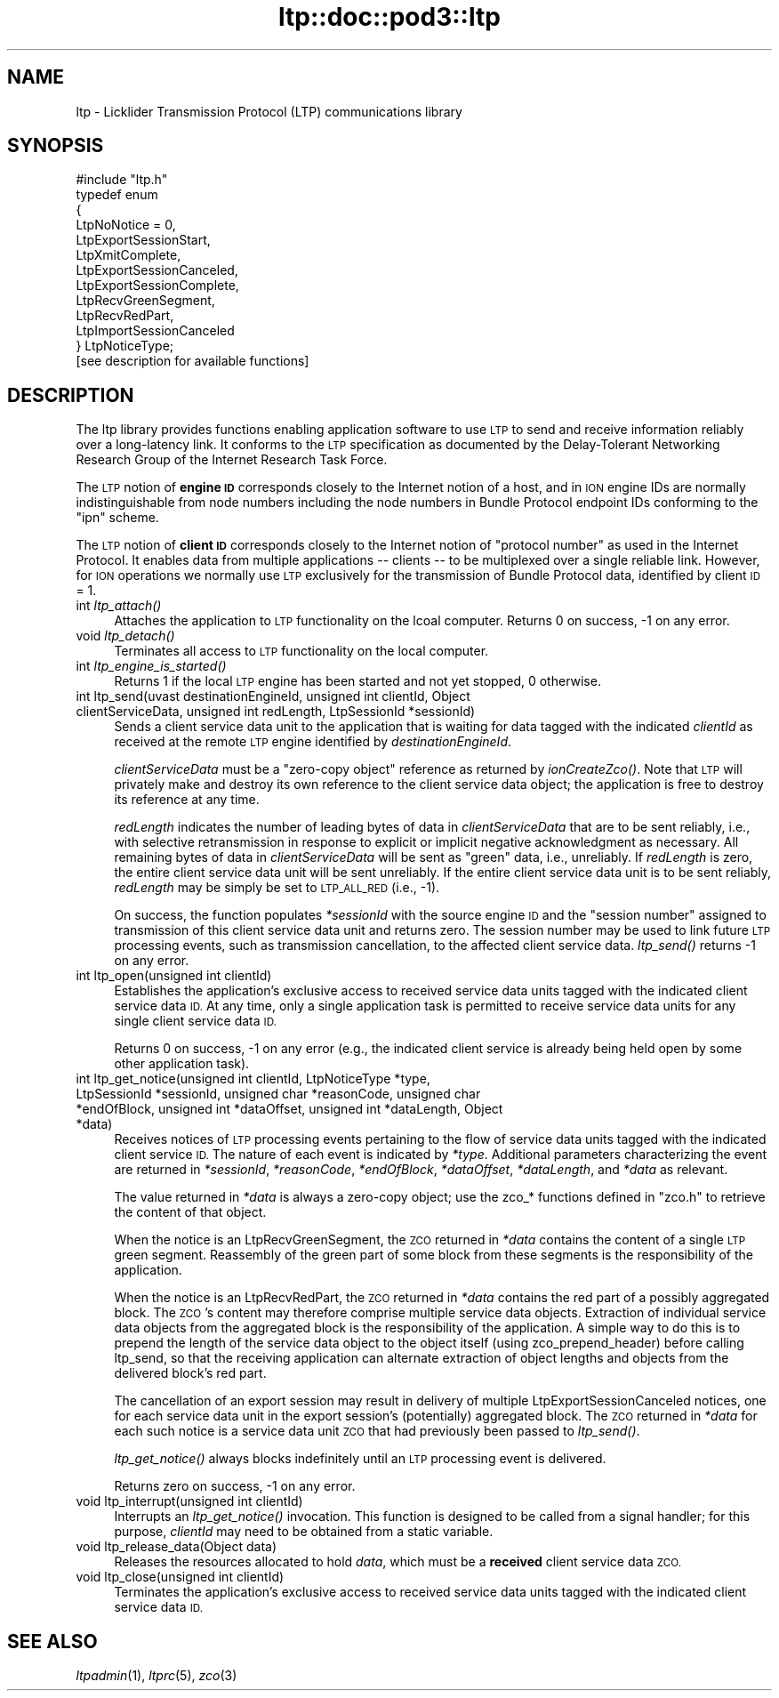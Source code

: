 .\" Automatically generated by Pod::Man 2.28 (Pod::Simple 3.29)
.\"
.\" Standard preamble:
.\" ========================================================================
.de Sp \" Vertical space (when we can't use .PP)
.if t .sp .5v
.if n .sp
..
.de Vb \" Begin verbatim text
.ft CW
.nf
.ne \\$1
..
.de Ve \" End verbatim text
.ft R
.fi
..
.\" Set up some character translations and predefined strings.  \*(-- will
.\" give an unbreakable dash, \*(PI will give pi, \*(L" will give a left
.\" double quote, and \*(R" will give a right double quote.  \*(C+ will
.\" give a nicer C++.  Capital omega is used to do unbreakable dashes and
.\" therefore won't be available.  \*(C` and \*(C' expand to `' in nroff,
.\" nothing in troff, for use with C<>.
.tr \(*W-
.ds C+ C\v'-.1v'\h'-1p'\s-2+\h'-1p'+\s0\v'.1v'\h'-1p'
.ie n \{\
.    ds -- \(*W-
.    ds PI pi
.    if (\n(.H=4u)&(1m=24u) .ds -- \(*W\h'-12u'\(*W\h'-12u'-\" diablo 10 pitch
.    if (\n(.H=4u)&(1m=20u) .ds -- \(*W\h'-12u'\(*W\h'-8u'-\"  diablo 12 pitch
.    ds L" ""
.    ds R" ""
.    ds C` ""
.    ds C' ""
'br\}
.el\{\
.    ds -- \|\(em\|
.    ds PI \(*p
.    ds L" ``
.    ds R" ''
.    ds C`
.    ds C'
'br\}
.\"
.\" Escape single quotes in literal strings from groff's Unicode transform.
.ie \n(.g .ds Aq \(aq
.el       .ds Aq '
.\"
.\" If the F register is turned on, we'll generate index entries on stderr for
.\" titles (.TH), headers (.SH), subsections (.SS), items (.Ip), and index
.\" entries marked with X<> in POD.  Of course, you'll have to process the
.\" output yourself in some meaningful fashion.
.\"
.\" Avoid warning from groff about undefined register 'F'.
.de IX
..
.nr rF 0
.if \n(.g .if rF .nr rF 1
.if (\n(rF:(\n(.g==0)) \{
.    if \nF \{
.        de IX
.        tm Index:\\$1\t\\n%\t"\\$2"
..
.        if !\nF==2 \{
.            nr % 0
.            nr F 2
.        \}
.    \}
.\}
.rr rF
.\"
.\" Accent mark definitions (@(#)ms.acc 1.5 88/02/08 SMI; from UCB 4.2).
.\" Fear.  Run.  Save yourself.  No user-serviceable parts.
.    \" fudge factors for nroff and troff
.if n \{\
.    ds #H 0
.    ds #V .8m
.    ds #F .3m
.    ds #[ \f1
.    ds #] \fP
.\}
.if t \{\
.    ds #H ((1u-(\\\\n(.fu%2u))*.13m)
.    ds #V .6m
.    ds #F 0
.    ds #[ \&
.    ds #] \&
.\}
.    \" simple accents for nroff and troff
.if n \{\
.    ds ' \&
.    ds ` \&
.    ds ^ \&
.    ds , \&
.    ds ~ ~
.    ds /
.\}
.if t \{\
.    ds ' \\k:\h'-(\\n(.wu*8/10-\*(#H)'\'\h"|\\n:u"
.    ds ` \\k:\h'-(\\n(.wu*8/10-\*(#H)'\`\h'|\\n:u'
.    ds ^ \\k:\h'-(\\n(.wu*10/11-\*(#H)'^\h'|\\n:u'
.    ds , \\k:\h'-(\\n(.wu*8/10)',\h'|\\n:u'
.    ds ~ \\k:\h'-(\\n(.wu-\*(#H-.1m)'~\h'|\\n:u'
.    ds / \\k:\h'-(\\n(.wu*8/10-\*(#H)'\z\(sl\h'|\\n:u'
.\}
.    \" troff and (daisy-wheel) nroff accents
.ds : \\k:\h'-(\\n(.wu*8/10-\*(#H+.1m+\*(#F)'\v'-\*(#V'\z.\h'.2m+\*(#F'.\h'|\\n:u'\v'\*(#V'
.ds 8 \h'\*(#H'\(*b\h'-\*(#H'
.ds o \\k:\h'-(\\n(.wu+\w'\(de'u-\*(#H)/2u'\v'-.3n'\*(#[\z\(de\v'.3n'\h'|\\n:u'\*(#]
.ds d- \h'\*(#H'\(pd\h'-\w'~'u'\v'-.25m'\f2\(hy\fP\v'.25m'\h'-\*(#H'
.ds D- D\\k:\h'-\w'D'u'\v'-.11m'\z\(hy\v'.11m'\h'|\\n:u'
.ds th \*(#[\v'.3m'\s+1I\s-1\v'-.3m'\h'-(\w'I'u*2/3)'\s-1o\s+1\*(#]
.ds Th \*(#[\s+2I\s-2\h'-\w'I'u*3/5'\v'-.3m'o\v'.3m'\*(#]
.ds ae a\h'-(\w'a'u*4/10)'e
.ds Ae A\h'-(\w'A'u*4/10)'E
.    \" corrections for vroff
.if v .ds ~ \\k:\h'-(\\n(.wu*9/10-\*(#H)'\s-2\u~\d\s+2\h'|\\n:u'
.if v .ds ^ \\k:\h'-(\\n(.wu*10/11-\*(#H)'\v'-.4m'^\v'.4m'\h'|\\n:u'
.    \" for low resolution devices (crt and lpr)
.if \n(.H>23 .if \n(.V>19 \
\{\
.    ds : e
.    ds 8 ss
.    ds o a
.    ds d- d\h'-1'\(ga
.    ds D- D\h'-1'\(hy
.    ds th \o'bp'
.    ds Th \o'LP'
.    ds ae ae
.    ds Ae AE
.\}
.rm #[ #] #H #V #F C
.\" ========================================================================
.\"
.IX Title "ltp::doc::pod3::ltp 3"
.TH ltp::doc::pod3::ltp 3 "2017-08-16" "perl v5.22.1" "LTP library functions"
.\" For nroff, turn off justification.  Always turn off hyphenation; it makes
.\" way too many mistakes in technical documents.
.if n .ad l
.nh
.SH "NAME"
ltp \- Licklider Transmission Protocol (LTP) communications library
.SH "SYNOPSIS"
.IX Header "SYNOPSIS"
.Vb 1
\&    #include "ltp.h"
\&
\&    typedef enum
\&    {
\&        LtpNoNotice = 0,
\&        LtpExportSessionStart,
\&        LtpXmitComplete,
\&        LtpExportSessionCanceled,
\&        LtpExportSessionComplete,
\&        LtpRecvGreenSegment,
\&        LtpRecvRedPart,
\&        LtpImportSessionCanceled
\&    } LtpNoticeType;
\&
\&    [see description for available functions]
.Ve
.SH "DESCRIPTION"
.IX Header "DESCRIPTION"
The ltp library provides functions enabling application software to use \s-1LTP\s0
to send and receive information reliably over a long-latency link.  It
conforms to the \s-1LTP\s0 specification as documented by the Delay-Tolerant
Networking Research Group of the Internet Research Task Force.
.PP
The \s-1LTP\s0 notion of \fBengine \s-1ID\s0\fR corresponds closely to the Internet notion of
a host, and in \s-1ION\s0 engine IDs are normally indistinguishable from node numbers
including the node numbers in Bundle Protocol endpoint IDs conforming to
the \*(L"ipn\*(R" scheme.
.PP
The \s-1LTP\s0 notion of \fBclient \s-1ID\s0\fR corresponds closely to the Internet notion of
\&\*(L"protocol number\*(R" as used in the Internet Protocol.  It enables data from
multiple applications \*(-- clients \*(-- to be multiplexed over a single reliable
link.  However, for \s-1ION\s0 operations we normally use \s-1LTP\s0 exclusively for the
transmission of Bundle Protocol data, identified by client \s-1ID\s0 = 1.
.IP "int \fIltp_attach()\fR" 4
.IX Item "int ltp_attach()"
Attaches the application to \s-1LTP\s0 functionality on the lcoal computer.  Returns
0 on success, \-1 on any error.
.IP "void \fIltp_detach()\fR" 4
.IX Item "void ltp_detach()"
Terminates all access to \s-1LTP\s0 functionality on the local computer.
.IP "int \fIltp_engine_is_started()\fR" 4
.IX Item "int ltp_engine_is_started()"
Returns 1 if the local \s-1LTP\s0 engine has been started and not yet stopped,
0 otherwise.
.IP "int ltp_send(uvast destinationEngineId, unsigned int clientId, Object clientServiceData, unsigned int redLength, LtpSessionId *sessionId)" 4
.IX Item "int ltp_send(uvast destinationEngineId, unsigned int clientId, Object clientServiceData, unsigned int redLength, LtpSessionId *sessionId)"
Sends a client service data unit to the application that is waiting for
data tagged with the indicated \fIclientId\fR as received at the remote \s-1LTP\s0
engine identified by \fIdestinationEngineId\fR.
.Sp
\&\fIclientServiceData\fR must be a \*(L"zero-copy object\*(R" reference as returned
by \fIionCreateZco()\fR.  Note that \s-1LTP\s0 will privately make and destroy its own
reference to the client service data object; the application is free to
destroy its reference at any time.
.Sp
\&\fIredLength\fR indicates the number of leading bytes of data in
\&\fIclientServiceData\fR that are to be sent reliably, i.e., with selective
retransmission in response to explicit or implicit negative acknowledgment
as necessary.  All remaining bytes of data in \fIclientServiceData\fR will be
sent as \*(L"green\*(R" data, i.e., unreliably.  If \fIredLength\fR is zero, the entire
client service data unit will be sent unreliably.  If the entire client
service data unit is to be sent reliably, \fIredLength\fR may be simply be set
to \s-1LTP_ALL_RED \s0(i.e., \-1).
.Sp
On success, the function populates \fI*sessionId\fR with the source engine \s-1ID\s0
and the \*(L"session number\*(R" assigned to transmission of this client service
data unit and returns zero.  The session number may be used to link future
\&\s-1LTP\s0 processing events, such as transmission cancellation, to the affected
client service data.  \fIltp_send()\fR returns \-1 on any error.
.IP "int ltp_open(unsigned int clientId)" 4
.IX Item "int ltp_open(unsigned int clientId)"
Establishes the application's exclusive access to received service data
units tagged with the indicated client service data \s-1ID. \s0 At any time, only
a single application task is permitted to receive service data units for
any single client service data \s-1ID.\s0
.Sp
Returns 0 on success, \-1 on any error (e.g., the indicated client service
is already being held open by some other application task).
.IP "int ltp_get_notice(unsigned int clientId, LtpNoticeType *type, LtpSessionId *sessionId, unsigned char *reasonCode, unsigned char *endOfBlock, unsigned int *dataOffset, unsigned int *dataLength, Object *data)" 4
.IX Item "int ltp_get_notice(unsigned int clientId, LtpNoticeType *type, LtpSessionId *sessionId, unsigned char *reasonCode, unsigned char *endOfBlock, unsigned int *dataOffset, unsigned int *dataLength, Object *data)"
Receives notices of \s-1LTP\s0 processing events pertaining to the flow of service
data units tagged with the indicated client service \s-1ID. \s0 The nature of each
event is indicated by \fI*type\fR.  Additional parameters characterizing the
event are returned in \fI*sessionId\fR, \fI*reasonCode\fR, \fI*endOfBlock\fR,
\&\fI*dataOffset\fR, \fI*dataLength\fR, and \fI*data\fR as relevant.
.Sp
The value returned in \fI*data\fR is always a zero-copy object; use the
zco_* functions defined in \*(L"zco.h\*(R" to retrieve the content of that object.
.Sp
When the notice is an LtpRecvGreenSegment, the \s-1ZCO\s0 returned in \fI*data\fR
contains the content of a single \s-1LTP\s0 green segment.  Reassembly of the
green part of some block from these segments is the responsibility of
the application.
.Sp
When the notice is an LtpRecvRedPart, the \s-1ZCO\s0 returned in \fI*data\fR
contains the red part of a possibly aggregated block.  The \s-1ZCO\s0's content
may therefore comprise multiple service data objects.  Extraction of
individual service data objects from the aggregated block is the
responsibility of the application.  A simple way to do this is to
prepend the length of the service data object to the object itself
(using zco_prepend_header) before calling ltp_send, so that the
receiving application can alternate extraction of object lengths and
objects from the delivered block's red part.
.Sp
The cancellation of an export session may result in delivery of multiple
LtpExportSessionCanceled notices, one for each service data unit in the
export session's (potentially) aggregated block.  The \s-1ZCO\s0 returned in
\&\fI*data\fR for each such notice is a service data unit \s-1ZCO\s0 that had previously
been passed to \fIltp_send()\fR.
.Sp
\&\fIltp_get_notice()\fR always blocks indefinitely until an \s-1LTP\s0 processing event
is delivered.
.Sp
Returns zero on success, \-1 on any error.
.IP "void ltp_interrupt(unsigned int clientId)" 4
.IX Item "void ltp_interrupt(unsigned int clientId)"
Interrupts an \fIltp_get_notice()\fR invocation.  This function is designed to be
called from a signal handler; for this purpose, \fIclientId\fR may need to be
obtained from a static variable.
.IP "void ltp_release_data(Object data)" 4
.IX Item "void ltp_release_data(Object data)"
Releases the resources allocated to hold \fIdata\fR, which must be a \fBreceived\fR
client service data \s-1ZCO.\s0
.IP "void ltp_close(unsigned int clientId)" 4
.IX Item "void ltp_close(unsigned int clientId)"
Terminates the application's exclusive access to received service data
units tagged with the indicated client service data \s-1ID.\s0
.SH "SEE ALSO"
.IX Header "SEE ALSO"
\&\fIltpadmin\fR\|(1), \fIltprc\fR\|(5), \fIzco\fR\|(3)

